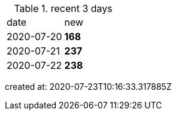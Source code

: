 
.recent 3 days
|===

|date|new


^|2020-07-20
>s|168


^|2020-07-21
>s|237


^|2020-07-22
>s|238


|===

created at: 2020-07-23T10:16:33.317885Z
